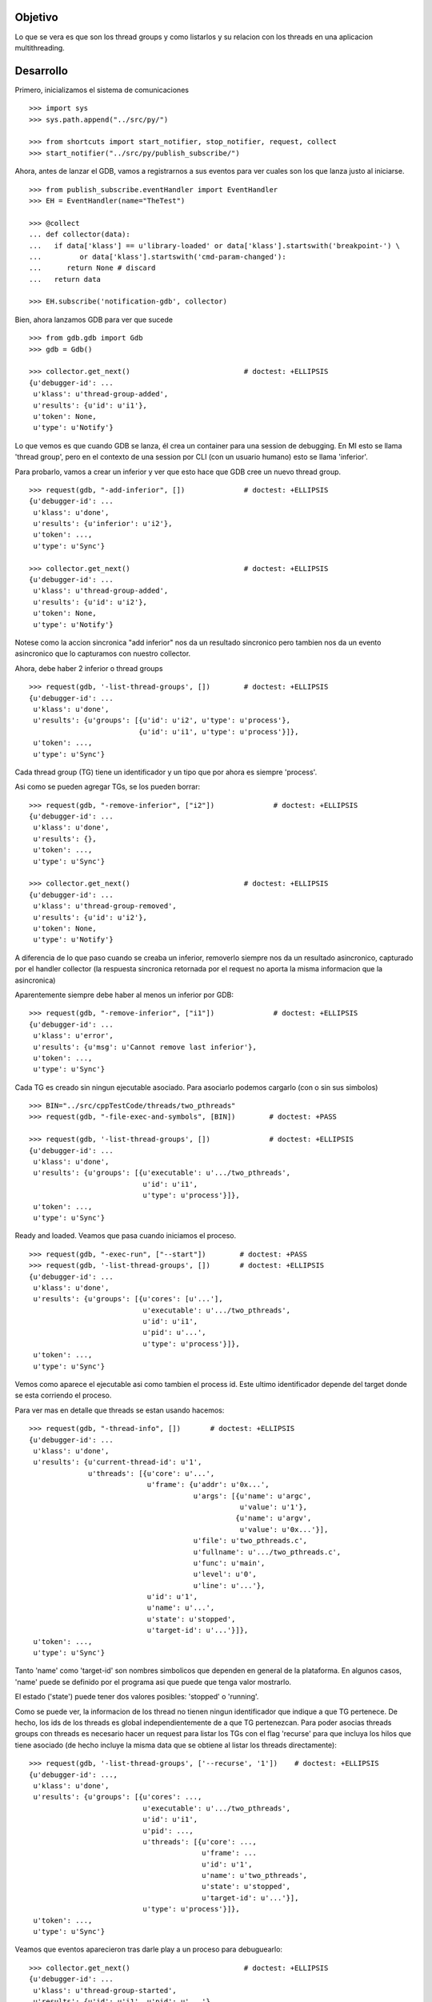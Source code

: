 Objetivo
--------
Lo que se vera es que son los thread groups y como listarlos y su relacion con
los threads en una aplicacion multithreading.

Desarrollo
----------

Primero, inicializamos el sistema de comunicaciones

::

   >>> import sys
   >>> sys.path.append("../src/py/")

   >>> from shortcuts import start_notifier, stop_notifier, request, collect
   >>> start_notifier("../src/py/publish_subscribe/")

Ahora, antes de lanzar el GDB, vamos a registrarnos a sus eventos para ver cuales
son los que lanza justo al iniciarse.

::

   >>> from publish_subscribe.eventHandler import EventHandler
   >>> EH = EventHandler(name="TheTest")
   
   >>> @collect
   ... def collector(data):
   ...   if data['klass'] == u'library-loaded' or data['klass'].startswith('breakpoint-') \
   ...         or data['klass'].startswith('cmd-param-changed'):
   ...      return None # discard
   ...   return data
   
   >>> EH.subscribe('notification-gdb', collector)

Bien, ahora lanzamos GDB para ver que sucede


::

   >>> from gdb.gdb import Gdb
   >>> gdb = Gdb()

   >>> collector.get_next()                           # doctest: +ELLIPSIS
   {u'debugger-id': ...
    u'klass': u'thread-group-added',
    u'results': {u'id': u'i1'},
    u'token': None,
    u'type': u'Notify'}

Lo que vemos es que cuando GDB se lanza, él crea un container para una session de
debugging. En MI esto se llama 'thread group', pero en el contexto de una session 
por CLI (con un usuario humano) esto se llama 'inferior'.

Para probarlo, vamos a crear un inferior y ver que esto hace que GDB cree un nuevo
thread group.

::

   >>> request(gdb, "-add-inferior", [])              # doctest: +ELLIPSIS
   {u'debugger-id': ...
    u'klass': u'done',
    u'results': {u'inferior': u'i2'},
    u'token': ...,
    u'type': u'Sync'}

   >>> collector.get_next()                           # doctest: +ELLIPSIS
   {u'debugger-id': ...
    u'klass': u'thread-group-added',
    u'results': {u'id': u'i2'},
    u'token': None,
    u'type': u'Notify'}

Notese como la accion sincronica "add inferior" nos da un resultado sincronico pero
tambien nos da un evento asincronico que lo capturamos con nuestro collector.

Ahora, debe haber 2 inferior o thread groups

::

   >>> request(gdb, '-list-thread-groups', [])        # doctest: +ELLIPSIS
   {u'debugger-id': ...
    u'klass': u'done',
    u'results': {u'groups': [{u'id': u'i2', u'type': u'process'},
                             {u'id': u'i1', u'type': u'process'}]},
    u'token': ...,
    u'type': u'Sync'}

Cada thread group (TG) tiene un identificador y un tipo que por ahora es siempre 'process'.

Asi como se pueden agregar TGs, se los pueden borrar:

::

   >>> request(gdb, "-remove-inferior", ["i2"])              # doctest: +ELLIPSIS
   {u'debugger-id': ...
    u'klass': u'done',
    u'results': {},
    u'token': ...,
    u'type': u'Sync'}

   >>> collector.get_next()                           # doctest: +ELLIPSIS
   {u'debugger-id': ...
    u'klass': u'thread-group-removed',
    u'results': {u'id': u'i2'},
    u'token': None,
    u'type': u'Notify'}

A diferencia de lo que paso cuando se creaba un inferior, removerlo siempre nos da
un resultado asincronico, capturado por el handler collector (la respuesta sincronica
retornada por el request no aporta la misma informacion que la asincronica)

Aparentemente siempre debe haber al menos un inferior por GDB:

::

   >>> request(gdb, "-remove-inferior", ["i1"])              # doctest: +ELLIPSIS
   {u'debugger-id': ...
    u'klass': u'error',
    u'results': {u'msg': u'Cannot remove last inferior'},
    u'token': ...,
    u'type': u'Sync'}

Cada TG es creado sin ningun ejecutable asociado. Para asociarlo podemos cargarlo
(con o sin sus simbolos)

::

   >>> BIN="../src/cppTestCode/threads/two_pthreads"
   >>> request(gdb, "-file-exec-and-symbols", [BIN])        # doctest: +PASS

   >>> request(gdb, '-list-thread-groups', [])              # doctest: +ELLIPSIS
   {u'debugger-id': ...
    u'klass': u'done',
    u'results': {u'groups': [{u'executable': u'.../two_pthreads',
                              u'id': u'i1',
                              u'type': u'process'}]},
    u'token': ...,
    u'type': u'Sync'}


Ready and loaded. Veamos que pasa cuando iniciamos el proceso.

::

   >>> request(gdb, "-exec-run", ["--start"])        # doctest: +PASS
   >>> request(gdb, '-list-thread-groups', [])       # doctest: +ELLIPSIS
   {u'debugger-id': ...
    u'klass': u'done',
    u'results': {u'groups': [{u'cores': [u'...'],
                              u'executable': u'.../two_pthreads',
                              u'id': u'i1',
                              u'pid': u'...',
                              u'type': u'process'}]},
    u'token': ...,
    u'type': u'Sync'}

Vemos como aparece el ejecutable asi como tambien el process id. Este ultimo identificador
depende del target donde se esta corriendo el proceso.

Para ver mas en detalle que threads se estan usando hacemos:

::

   >>> request(gdb, "-thread-info", [])       # doctest: +ELLIPSIS
   {u'debugger-id': ...
    u'klass': u'done',
    u'results': {u'current-thread-id': u'1',
                 u'threads': [{u'core': u'...',
                               u'frame': {u'addr': u'0x...',
                                          u'args': [{u'name': u'argc',
                                                     u'value': u'1'},
                                                    {u'name': u'argv',
                                                     u'value': u'0x...'}],
                                          u'file': u'two_pthreads.c',
                                          u'fullname': u'.../two_pthreads.c',
                                          u'func': u'main',
                                          u'level': u'0',
                                          u'line': u'...'},
                               u'id': u'1',
                               u'name': u'...',
                               u'state': u'stopped',
                               u'target-id': u'...'}]},
    u'token': ...,
    u'type': u'Sync'}

Tanto 'name' como 'target-id' son nombres simbolicos que dependen en general de la
plataforma. En algunos casos, 'name' puede se definido por el programa asi que puede
que tenga valor mostrarlo.

El estado ('state') puede tener dos valores posibles: 'stopped' o 'running'.

Como se puede ver, la informacion de los thread no tienen ningun identificador que indique
a que TG pertenece. De hecho, los ids de los threads es global independientemente de a
que TG pertenezcan.
Para poder asocias threads groups con threads es necesario hacer un request para
listar los TGs con el flag 'recurse' para que incluya los hilos que tiene asociado (de
hecho incluye la misma data que se obtiene al listar los threads directamente):

:: 
   
   >>> request(gdb, '-list-thread-groups', ['--recurse', '1'])    # doctest: +ELLIPSIS
   {u'debugger-id': ...,
    u'klass': u'done',
    u'results': {u'groups': [{u'cores': ...,
                              u'executable': u'.../two_pthreads',
                              u'id': u'i1',
                              u'pid': ...,
                              u'threads': [{u'core': ...,
                                            u'frame': ...
                                            u'id': u'1',
                                            u'name': u'two_pthreads',
                                            u'state': u'stopped',
                                            u'target-id': u'...'}],
                              u'type': u'process'}]},
    u'token': ...,
    u'type': u'Sync'}

Veamos que eventos aparecieron tras darle play a un proceso para debuguearlo:

::

   >>> collector.get_next()                           # doctest: +ELLIPSIS
   {u'debugger-id': ...
    u'klass': u'thread-group-started',
    u'results': {u'id': u'i1', u'pid': u'...'},
    u'token': None,
    u'type': u'Notify'}
   
   >>> collector.get_next()                           # doctest: +ELLIPSIS
   {u'debugger-id': ...
    u'klass': u'thread-created',
    u'results': {u'group-id': u'i1', u'id': u'1'},
    u'token': None,
    u'type': u'Notify'}
 

Los eventos mas interesantes son "el TG se ejecuta" y "un hilo es creado".
Notese como el evento del thread indica a que TG pertenece.
(Nota: los eventos sobre breakpoints y sobre la carga de librerias fueron
removidos para evitar ofuscar el test.)

Los siguientes eventos son debido a que el hilo se ejecuta y llega al main, donde
estaba el breakpoint puesto por el flag '--start' y por ello se detiene:

::
  
   >>> collector.get_next()                           # doctest: +ELLIPSIS
   {u'debugger-id': ...
    u'klass': u'running',
    u'results': {u'thread-id': u'all'},
    u'token': None,
    u'type': u'Exec'}

   >>> collector.get_next()                           # doctest: +ELLIPSIS
   {u'debugger-id': ...
    u'klass': u'stopped',
    u'results': {...
                 u'frame': {...
                            u'file': u'two_pthreads.c',
                            u'fullname': u'.../two_pthreads.c',
                            u'func': u'main',
                            u'line': u'13'},
                 u'reason': u'breakpoint-hit',
                 u'stopped-threads': u'all',
                 u'thread-id': u'1'},
    u'token': None,
    u'type': u'Exec'}


Ahora pondremos un breakpoint en el codigo del hilo secundario (funcion llamada "roll") 
para ver como se muestra un proceso con dos hilos.

::

   >>> request(gdb, "-break-insert", ["roll"])        # doctest: +PASS
   >>> request(gdb, "-exec-continue")                 # doctest: +PASS

   >>> collector.get_next()                           # doctest: +ELLIPSIS
   {u'debugger-id': ...
    u'klass': u'running',
    u'results': {u'thread-id': u'all'},
    u'token': None,
    u'type': u'Exec'}

   >>> collector.get_next()                           # doctest: +ELLIPSIS
   {u'debugger-id': ...
    u'klass': u'thread-created',
    u'results': {u'group-id': u'i1', u'id': u'2'},
    u'token': None,
    u'type': u'Notify'}

   >>> collector.get_next()                           # doctest: +ELLIPSIS
   {u'debugger-id': ...
    u'klass': u'running',
    u'results': {u'thread-id': u'2'},
    u'token': None,
    u'type': u'Exec'}


   >>> collector.get_next()                           # doctest: +ELLIPSIS
   {u'debugger-id': ...
    u'klass': u'stopped',
    u'results': {u'bkptno': u'2',
                 u'core': ...,
                 u'disp': u'keep',
                 u'frame': {u'addr': u'0x...',
                            u'args': [{u'name': u'cookie',
                                       u'value': u'0x...'}],
                            u'file': u'two_pthreads.c',
                            u'fullname': ...
                            u'func': u'roll',
                            u'line': u'5'},
                 u'reason': u'breakpoint-hit',
                 u'stopped-threads': u'all',
                 u'thread-id': u'2'},
    u'token': None,
    u'type': u'Exec'}

Al darle 'continue', el hilo principal empieza a correr y lanza su hilo secundario.
Esto se refleja en los dos eventos 'thread-created' y el segundo 'running'.

Luego el hilo secundario llega al breakpoint y se detiene como lo muestra el evento 'stopped'.

Ahora tenemos 2 hilos, el principal bloqueado en el join (pero no esta bloqueado
por algo de GDB como un breakpoint asi que su estado es running) y el segundo hilo, 
bloqueado en un breakpoint.

Pero se puede ver que el evento 'stopped' indica que hilos fueron detenidos ('stopped-threads')
y como se muestra, todos los hilos fueron detenidos. Esto es debido al modo all-stop.

Veamos como queda la info de los hilos:

::

   >>> request(gdb, "-thread-info", [])       # doctest: +ELLIPSIS
   {u'debugger-id': ...
    u'klass': u'done',
    u'results': {u'current-thread-id': u'2',
                 u'threads': [{u'core': ...,
                               u'frame': {u'addr': u'0x...',
                                          u'args': [{u'name': u'cookie',
                                                     u'value': u'0x...'}],
                                          u'file': u'two_pthreads.c',
                                          u'fullname': ...
                                          u'func': u'roll',
                                          u'level': u'0',
                                          u'line': u'5'},
                               u'id': u'2',
                               u'name': ...
                               u'state': u'stopped',
                               u'target-id': ...},
                              {u'core': ...,
                               ...
                               u'id': u'1',
                               u'name': ...
                               u'state': u'stopped',
                               u'target-id': ...}]},
    u'token': ...,
    u'type': u'Sync'}

Como era de esperarse, ahora tenemos 2 hilos. Sin embargo, algunas observaciones:
 - el hilo principal esta en el estado 'stopped' lo que es raro porque si bien esta
   bloqueado en un join, no esta bloqueado por culpa de GDB. 
   El breakpoint alcanzado por el segundo hilo haya hecho frenar a ambos (modo all-stop).
 - el 'current-thread-id' paso de ser 1 (el hilo principal) a ser 2 (el nuevo hilo) 
   sin ninguna intervencion nuestra. A no suponer que se mantiene constante!!!.

Veamos que sucede cuando un hilo termina. Para ello, pondremos otro breakpoint en el
main y haremos continue para que el hilo secundario termine y el main se bloque nuevamente.

::

   >>> request(gdb, "-break-insert", ["16"])          # doctest: +PASS
   >>> request(gdb, "-exec-continue")                 # doctest: +PASS
   
   >>> collector.get_next()                           # doctest: +ELLIPSIS
   {u'debugger-id': ...
    u'klass': u'running',
    ...

   >>> collector.get_next()                           # doctest: +ELLIPSIS
   {u'debugger-id': ...
    u'klass': u'thread-exited',
    u'results': {u'group-id': u'i1', u'id': u'2'},
    u'token': None,
    u'type': u'Notify'}

   >>> collector.get_next()                           # doctest: +ELLIPSIS
   {u'debugger-id': ...
    u'klass': u'stopped',
    ...


Y ahora veremos como  un programa termina, con un 'continue' final.

:: 

   >>> request(gdb, "-exec-continue")                 # doctest: +PASS

   >>> collector.get_next()                           # doctest: +ELLIPSIS
   {u'debugger-id': ...
    u'klass': u'running',
    ...

   >>> collector.get_next()                           # doctest: +ELLIPSIS
   {u'debugger-id': ...
    u'klass': u'thread-exited',
    u'results': {u'group-id': u'i1', u'id': u'1'},
    u'token': None,
    u'type': u'Notify'}

   >>> collector.get_next()                           # doctest: +ELLIPSIS
   {u'debugger-id': ...
    u'klass': u'thread-group-exited',
    u'results': {u'exit-code': u'01', u'id': u'i1'},
    u'token': None,
    u'type': u'Notify'}


   >>> collector.get_next()                           # doctest: +ELLIPSIS
   {u'debugger-id': ...
    u'klass': u'stopped',
    u'results': {u'exit-code': u'01', u'reason': u'exited'},
    u'token': None,
    u'type': u'Exec'}

 
Como era de esperarse, el hilo principal termina (thread-exited) y el inferior o TG 
tambien (thread-group-exited).
Lo increible es que hay un evento extra, un 'stopped' de un hilo que termino, pero
cuando el hilo secundario termino no hubo ningun 'stopped' de ese hilo! 

::

   >>> request(gdb, '-list-thread-groups', [])       # doctest: +ELLIPSIS
   {u'debugger-id': ...
    u'klass': u'done',
    u'results': {u'groups': [{u'executable': u'.../two_pthreads',
                              u'exit-code': u'01',
                              u'id': u'i1',
                              u'type': u'process'}]},
    u'token': ...,
    u'type': u'Sync'}

   >>> request(gdb, "-thread-info", [])               # doctest: +ELLIPSIS
   {u'debugger-id': ...
    u'klass': u'done',
    u'results': {u'threads': []},
    u'token': ...,
    u'type': u'Sync'}


Limpiamos todo:

::

   >>> gdb.shutdown()
   0

   >>> stop_notifier("../src/py/publish_subscribe/")

Conclusiones
------------

GDB tiene siempre al menos un inferior o thread group (TG). Se pueden agregar o quitar
pero siempre debe haber al menos 1. Eventos thread-group-added y thread-group-removed
Se listan con -list-thread-groups

Cada TG es como un place holder. Se le puede asociar con un ejecutable y luego darle play
para comenzar el debuggeo. Evento thread-group-started

Cada programa tiene al menos un hilo (el main), hilos que se crean y destruyen.
Se listan con -thread-info.  Eventos thread-created y thread-exited

Al finalizar un programa, el TG queda cargado con su ejecutable pero apagado. 
Eventos thread-group-exited (que tiene el exit code del proceso)

eventos recibido      |   datos trackeados en funcion del tiempo (a medida que pasa los eventos)
- - - - - - - - - - - - - - - - - - - - - - - - - -
   <inicial>          |   < vacio > 
thread-group-added    |   TG id (como 'i1')
   ???? (1)           |   TG id; executable (como 'two_pthreads')
   ???? (2)           |   TG id; executable; PID (process id)
thread-created        |   TG id; executable; PID; thread id (como '1')
running               |   TG id; executable; PID; thread id; thread state (running)
stopped               |   TG id; executable; PID; thread id; thread state (stopped)
thread-exited         |   TG id; executable; PID; thread id (thread lost or removed)
thread-group-exited   |   TG id; executable; PID (lost); exit code (como 0)
   ???? (3)           |   TG id; executable; exit code (removed)
   ???? (4)           |   TG id; executable (removed)
thread-group-removed  |   TG id (removed)
   <final>            |   < vacio > 

Los signos ???? representa que no hay ningun evento asincronico que contenga esa informacion.
Solo los eventos sincronicos (resultados de un request) como las respuestas de los 
comandos -thread-info y -list-thread-groups contienen esa data.
Lo interesante es que incluso solo se necesita ejecutar -list-thread-groups, el resto de
la informacion (en particular el estado de cada thread) se puede trackear con los eventos
'running' y 'stopped'. Aun asi, -thread-info es util para hacer refresh, sincronizaciones
y updateos en caso de perderse de algun running/stopped.

